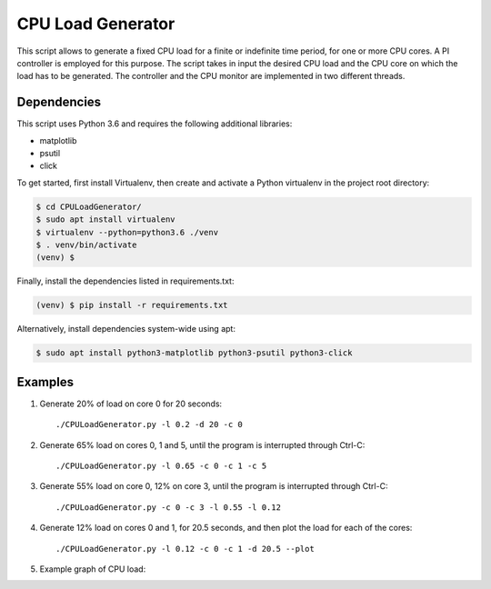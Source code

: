 CPU Load Generator
================
|travis-badge|_ |mit-badge|_ |made-with-python|_

.. |travis-badge| image:: https://travis-ci.org/GaetanoCarlucci/CPULoadGenerator.svg?branch=master
.. _travis-badge: https://travis-ci.org/GaetanoCarlucci/CPULoadGenerator

.. |mit-badge| image:: https://img.shields.io/:license-mit-green.svg?style=flat
.. _mit-badge: http://opensource.org/licenses/MIT

.. |made-with-python| image:: https://img.shields.io/badge/Made%20with-Python-1f425f.svg
.. _made-with-python: https://www.python.org/

This script allows to generate a fixed CPU load for a finite or indefinite time period, for one or more CPU cores.
A PI controller is employed for this purpose.
The script takes in input the desired CPU load and the CPU core on which the load has to be generated.
The controller and the CPU monitor are implemented in two different threads.

Dependencies
-------------

This script uses Python 3.6 and requires the following additional libraries:

- matplotlib
- psutil
- click

To get started, first install Virtualenv, then create and activate a Python virtualenv in the project root directory:

.. code:: bash

    $ cd CPULoadGenerator/
    $ sudo apt install virtualenv
    $ virtualenv --python=python3.6 ./venv
    $ . venv/bin/activate
    (venv) $

Finally, install the dependencies listed in requirements.txt:

.. code:: bash

    (venv) $ pip install -r requirements.txt

Alternatively, install dependencies system-wide using apt:

.. code:: bash

    $ sudo apt install python3-matplotlib python3-psutil python3-click


Examples
-------------
1. Generate 20% of load on core 0 for 20 seconds: ::

    ./CPULoadGenerator.py -l 0.2 -d 20 -c 0

2. Generate 65% load on cores 0, 1 and 5, until the program is interrupted through Ctrl-C: ::

    ./CPULoadGenerator.py -l 0.65 -c 0 -c 1 -c 5

3. Generate 55% load on core 0, 12% on core 3, until the program is interrupted through Ctrl-C: ::

    ./CPULoadGenerator.py -c 0 -c 3 -l 0.55 -l 0.12

4. Generate 12% load on cores 0 and 1, for 20.5 seconds, and then plot the load for each of the cores: ::

    ./CPULoadGenerator.py -l 0.12 -c 0 -c 1 -d 20.5 --plot

5. Example graph of CPU load:

.. image:: https://raw.githubusercontent.com/molguin92/CPULoadGenerator/python3_port_stable/50%25-Target-Load.png
    :alt: Example - 50% load on CPU core 0
    :align: center
